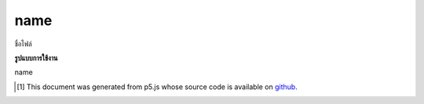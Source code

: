 .. raw:: html

	<script src="https://sketch.netpie.io/widget/p5-widget.js"></script>

name
======

ชื่อไฟล์

.. File name

**รูปแบบการใช้งาน**

name

..  [#f1] This document was generated from p5.js whose source code is available on `github <https://github.com/processing/p5.js>`_.
